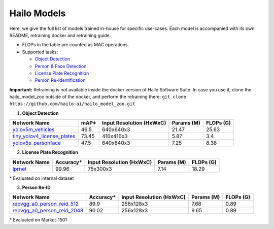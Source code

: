============
Hailo Models
============

Here, we give the full list of models trained in-house for specific use-cases.
Each model is accompanied with its own README, retraining docker and retraining guide.


* FLOPs in the table are counted as MAC operations.
* Supported tasks:

  * `Object Detection`_
  * `Person & Face Detection`_
  * `License Plate Recognition`_
  * `Person Re-Identification`_

**Important:**
Retraining is not available inside the docker version of Hailo Software Suite. In case you use it, clone the hailo_model_zoo outside of the docker, and perform the retraining there:
``git clone https://github.com/hailo-ai/hailo_model_zoo.git``


.. _Object Detection:

.. _Person & Face Detection:

1. **Object Detection**

.. list-table::
   :header-rows: 1

   * - Network Name
     - mAP*
     - Input Resolution (HxWxC)
     - Params (M)
     - FLOPs (G)
   * - `yolov5m_vehicles <../hailo_models/vehicle_detection/README.rst>`_
     - 46.5
     - 640x640x3
     - 21.47
     - 25.63
   * - `tiny_yolov4_license_plates <../hailo_models/license_plate_detection/README.rst>`_
     - 73.45
     - 416x416x3
     - 5.87
     - 3.4
   * - `yolov5s_personface <../hailo_models/personface_detection/README.rst>`_
     - 47.5
     - 640x640x3
     - 7.25
     - 8.38


.. _License Plate Recognition:

2. **License Plate Recognition**

.. list-table::
   :header-rows: 1

   * - Network Name
     - Accuracy*
     - Input Resolution (HxWxC)
     - Params (M)
     - FLOPs (G)
   * - `lprnet <../hailo_models/license_plate_recognition/README.rst>`_
     - 99.96
     - 75x300x3
     - 7.14
     - 18.29

\* Evaluated on internal dataset

.. _Person Re-Identification:

3. **Person Re-ID**

.. list-table::
   :header-rows: 1

   * - Network Name
     - Accuracy*
     - Input Resolution (HxWxC)
     - Params (M)
     - FLOPs (G)
   * - `repvgg_a0_person_reid_512 <../hailo_models/reid/README.rst>`_
     - 89.9
     - 256x128x3
     - 7.68
     - 0.89
   * - `repvgg_a0_person_reid_2048 <../hailo_models/reid/README.rst>`_
     - 90.02
     - 256x128x3
     - 9.65
     - 0.89

\* Evaluated on Market-1501